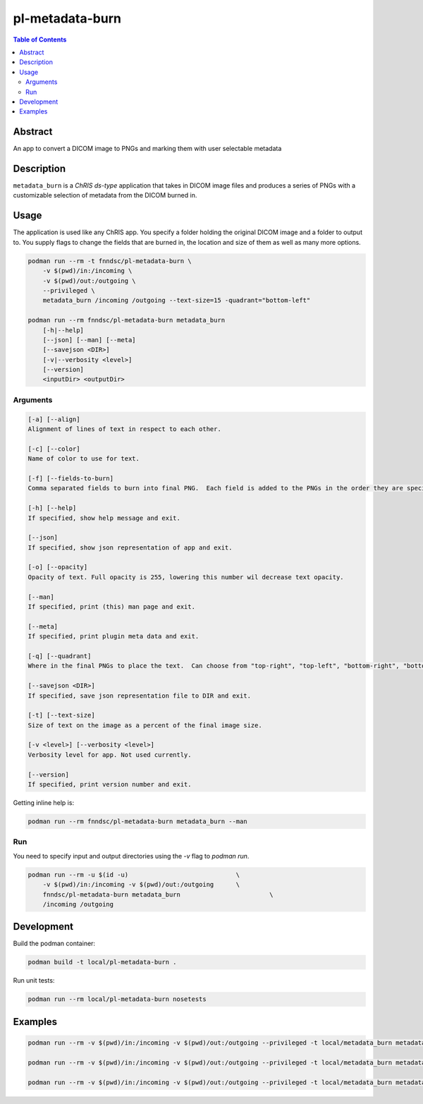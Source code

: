 pl-metadata-burn
================================

.. image:: https://img.shields.io/docker/v/fnndsc/pl-metadata-burn?sort=semver
    :target: https://hub.docker.com/r/fnndsc/pl-metadata-burn

.. image:: https://img.shields.io/github/license/fnndsc/pl-metadata-burn
    :target: https://github.com/FNNDSC/pl-metadata-burn/blob/master/LICENSE

.. image:: https://github.com/FNNDSC/pl-metadata-burn/workflows/ci/badge.svg
    :target: https://github.com/FNNDSC/pl-metadata-burn/actions


.. contents:: Table of Contents


Abstract
--------

An app to convert a DICOM image to PNGs and marking them with user selectable metadata


Description
-----------


``metadata_burn`` is a *ChRIS ds-type* application that takes in DICOM image files and produces a series of PNGs with a customizable selection of metadata from the DICOM burned in.


Usage
-----

The application is used like any ChRIS app.  You specify a folder holding the original DICOM image and a folder to output to.  You supply flags to change the fields that are burned in, the location and size of them as well as many more options.

.. code::

    podman run --rm -t fnndsc/pl-metadata-burn \
        -v $(pwd)/in:/incoming \
        -v $(pwd)/out:/outgoing \
        --privileged \
        metadata_burn /incoming /outgoing --text-size=15 -quadrant="bottom-left"

    podman run --rm fnndsc/pl-metadata-burn metadata_burn
        [-h|--help]
        [--json] [--man] [--meta]
        [--savejson <DIR>]
        [-v|--verbosity <level>]
        [--version]
        <inputDir> <outputDir>


Arguments
~~~~~~~~~

.. code::

    [-a] [--align]
    Alignment of lines of text in respect to each other.

    [-c] [--color]
    Name of color to use for text.

    [-f] [--fields-to-burn]
    Comma separated fields to burn into final PNG.  Each field is added to the PNGs in the order they are specified.

    [-h] [--help]
    If specified, show help message and exit.

    [--json]
    If specified, show json representation of app and exit.

    [-o] [--opacity]
    Opacity of text. Full opacity is 255, lowering this number wil decrease text opacity.

    [--man]
    If specified, print (this) man page and exit.

    [--meta]
    If specified, print plugin meta data and exit.

    [-q] [--quadrant]
    Where in the final PNGs to place the text.  Can choose from "top-right", "top-left", "bottom-right", "bottom-left".

    [--savejson <DIR>]
    If specified, save json representation file to DIR and exit.

    [-t] [--text-size]
    Size of text on the image as a percent of the final image size.

    [-v <level>] [--verbosity <level>]
    Verbosity level for app. Not used currently.

    [--version]
    If specified, print version number and exit.


Getting inline help is:

.. code:: bash

    podman run --rm fnndsc/pl-metadata-burn metadata_burn --man

Run
~~~

You need to specify input and output directories using the `-v` flag to `podman run`.


.. code:: bash

    podman run --rm -u $(id -u)                             \
        -v $(pwd)/in:/incoming -v $(pwd)/out:/outgoing      \
        fnndsc/pl-metadata-burn metadata_burn                        \
        /incoming /outgoing


Development
-----------

Build the podman container:

.. code:: bash

    podman build -t local/pl-metadata-burn .

Run unit tests:

.. code:: bash

    podman run --rm local/pl-metadata-burn nosetests

Examples
--------

.. code:: bash

    podman run --rm -v $(pwd)/in:/incoming -v $(pwd)/out:/outgoing --privileged -t local/metadata_burn metadata_burn /incoming /outgoing --text-size 15 -q "bottom-left"

    podman run --rm -v $(pwd)/in:/incoming -v $(pwd)/out:/outgoing --privileged -t local/metadata_burn metadata_burn /incoming /outgoing --color=green

    podman run --rm -v $(pwd)/in:/incoming -v $(pwd)/out:/outgoing --privileged -t local/metadata_burn metadata_burn /incoming /outgoing --fields-to-burn="PatientPosition"



.. image:: https://raw.githubusercontent.com/FNNDSC/cookiecutter-chrisapp/master/doc/assets/badge/light.png
    :target: https://chrisstore.co
